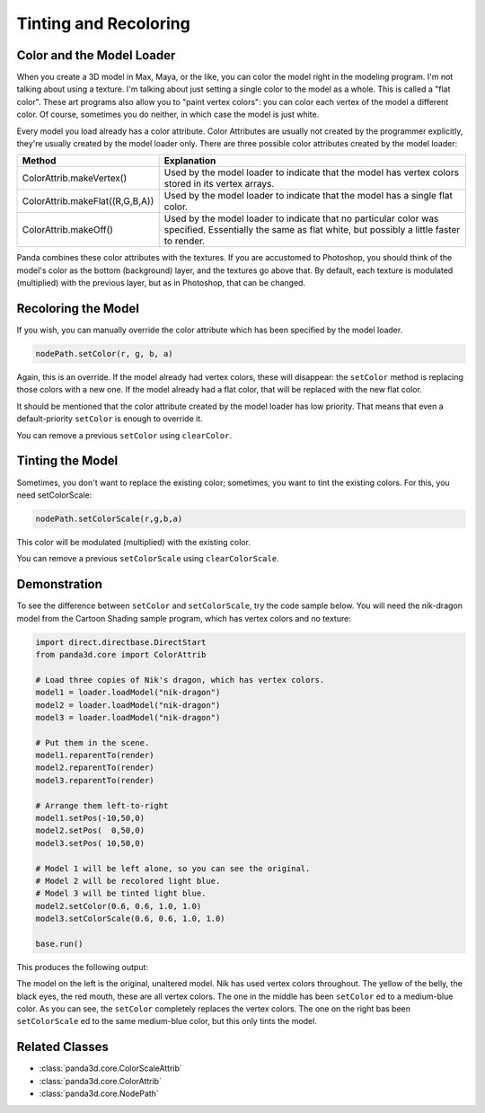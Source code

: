 .. _tinting-and-recoloring:

Tinting and Recoloring
======================

Color and the Model Loader
--------------------------

When you create a 3D model in Max, Maya, or the like, you can color the model
right in the modeling program. I'm not talking about using a texture. I'm
talking about just setting a single color to the model as a whole. This is
called a "flat color". These art programs also allow you to "paint vertex
colors": you can color each vertex of the model a different color. Of course,
sometimes you do neither, in which case the model is just white.

Every model you load already has a color attribute. Color Attributes are usually
not created by the programmer explicitly, they're usually created by the model
loader only. There are three possible color attributes created by the model
loader:

=================================== ========================================================================================================================================================
Method                              Explanation
=================================== ========================================================================================================================================================
ColorAttrib.makeVertex()            Used by the model loader to indicate that the model has vertex colors stored in its vertex arrays.
ColorAttrib.makeFlat((R,G,B,A))     Used by the model loader to indicate that the model has a single flat color.
ColorAttrib.makeOff()               Used by the model loader to indicate that no particular color was specified. Essentially the same as flat white, but possibly a little faster to render.
=================================== ========================================================================================================================================================

Panda combines these color attributes with the textures. If you are accustomed
to Photoshop, you should think of the model's color as the bottom (background)
layer, and the textures go above that. By default, each texture is modulated
(multiplied) with the previous layer, but as in Photoshop, that can be changed.

Recoloring the Model
--------------------

If you wish, you can manually override the color attribute which has been
specified by the model loader.

.. code-block:: python

   nodePath.setColor(r, g, b, a)

Again, this is an override. If the model already had vertex colors, these will
disappear: the ``setColor`` method is replacing those colors with a new one. If
the model already had a flat color, that will be replaced with the new flat
color.

It should be mentioned that the color attribute created by the model loader has
low priority. That means that even a default-priority ``setColor`` is enough to
override it.

You can remove a previous ``setColor`` using ``clearColor``.

Tinting the Model
-----------------

Sometimes, you don't want to replace the existing color; sometimes, you want to
tint the existing colors. For this, you need setColorScale:

.. code-block:: python

   nodePath.setColorScale(r,g,b,a)

This color will be modulated (multiplied) with the existing color.

You can remove a previous ``setColorScale`` using ``clearColorScale``.

Demonstration
-------------

To see the difference between ``setColor`` and ``setColorScale``, try the code
sample below. You will need the nik-dragon model from the Cartoon Shading sample
program, which has vertex colors and no texture:

.. code-block:: python

   import direct.directbase.DirectStart
   from panda3d.core import ColorAttrib

   # Load three copies of Nik's dragon, which has vertex colors.
   model1 = loader.loadModel("nik-dragon")
   model2 = loader.loadModel("nik-dragon")
   model3 = loader.loadModel("nik-dragon")

   # Put them in the scene.
   model1.reparentTo(render)
   model2.reparentTo(render)
   model3.reparentTo(render)

   # Arrange them left-to-right
   model1.setPos(-10,50,0)
   model2.setPos(  0,50,0)
   model3.setPos( 10,50,0)

   # Model 1 will be left alone, so you can see the original.
   # Model 2 will be recolored light blue.
   # Model 3 will be tinted light blue.
   model2.setColor(0.6, 0.6, 1.0, 1.0)
   model3.setColorScale(0.6, 0.6, 1.0, 1.0)

   base.run()

This produces the following output:

.. image:: tinting-and-recoloring1.jpg

The model on the left is the original, unaltered model. Nik has used vertex
colors throughout. The yellow of the belly, the black eyes, the red mouth, these
are all vertex colors. The one in the middle has been ``setColor`` ed to a
medium-blue color. As you can see, the ``setColor`` completely replaces the
vertex colors. The one on the right bas been ``setColorScale`` ed to the same
medium-blue color, but this only tints the model.

Related Classes
---------------

-  :class:`panda3d.core.ColorScaleAttrib`
-  :class:`panda3d.core.ColorAttrib`
-  :class:`panda3d.core.NodePath`

